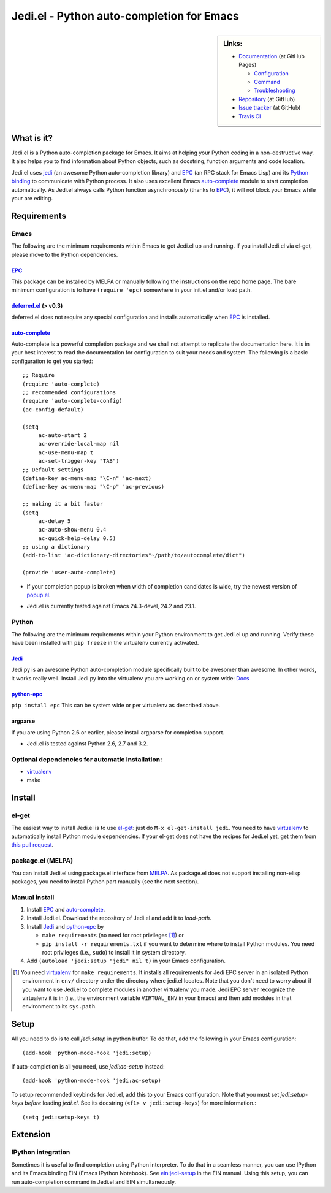 ============================================
 Jedi.el - Python auto-completion for Emacs
============================================

.. sidebar:: Links:

   * `Documentation <http://tkf.github.com/emacs-jedi/>`_ (at GitHub Pages)

     * `Configuration <http://tkf.github.com/emacs-jedi#configuration>`_
     * `Command <http://tkf.github.com/emacs-jedi#command>`_
     * `Troubleshooting <http://tkf.github.com/emacs-jedi#troubleshooting>`_

   * `Repository <https://github.com/tkf/emacs-jedi>`_ (at GitHub)
   * `Issue tracker <https://github.com/tkf/emacs-jedi/issues>`_ (at GitHub)
   * `Travis CI <https://travis-ci.org/#!/tkf/emacs-jedi>`_ |build-status|


What is it?
===========

Jedi.el is a Python auto-completion package for Emacs.
It aims at helping your Python coding in a non-destructive way.
It also helps you to find information about Python objects, such as
docstring, function arguments and code location.

Jedi.el uses jedi_ (an awesome Python auto-completion library) and
EPC_ (an RPC stack for Emacs Lisp) and its `Python binding`_ to
communicate with Python process.  It also uses excellent Emacs
auto-complete_ module to start completion automatically.  As Jedi.el
always calls Python function asynchronously (thanks to EPC_), it will
not block your Emacs while your are editing.

.. _jedi: https://github.com/davidhalter/jedi
.. _EPC: https://github.com/kiwanami/emacs-epc
.. _Python binding: python-epc_
.. _python-epc: https://github.com/tkf/python-epc
.. _auto-complete: https://github.com/auto-complete/auto-complete


Requirements
============

Emacs
-----
The following are the minimum requirements within Emacs to get Jedi.el up
and running. If you install Jedi.el via el-get, please move to the Python
dependencies.

EPC_
****
This package can be installed by MELPA or manually following the
instructions on the repo home page. The bare minimum configuration is
to have ``(require 'epc)`` somewhere in your init.el and/or load path.

deferred.el_ (> v0.3)
*********************
deferred.el does not require any special configuration and installs
automatically when EPC_ is installed.

auto-complete_
**************
Auto-complete is a powerful completion package and we shall not attempt to
replicate the documentation here. It is in your best interest to read the
documentation for configuration to suit your needs and system. The following
is a basic configuration to get you started::

    ;; Require
    (require 'auto-complete)
    ;; recommended configurations
    (require 'auto-complete-config)
    (ac-config-default)

    (setq
         ac-auto-start 2
         ac-override-local-map nil
         ac-use-menu-map t
         ac-set-trigger-key "TAB")
    ;; Default settings
    (define-key ac-menu-map "\C-n" 'ac-next)
    (define-key ac-menu-map "\C-p" 'ac-previous)

    ;; making it a bit faster
    (setq
         ac-delay 5
         ac-auto-show-menu 0.4
         ac-quick-help-delay 0.5)
    ;; using a dictionary
    (add-to-list 'ac-dictionary-directories"~/path/to/autocomplete/dict")

    (provide 'user-auto-complete)

- If your completion popup is broken when width of completion candidates is wide, try the newest version of popup.el_.

.. _deferred.el: https://github.com/kiwanami/emacs-deferred
.. _popup.el: https://github.com/auto-complete/popup-el

- Jedi.el is currently tested against Emacs 24.3-devel, 24.2 and 23.1.

Python
------
The following are the minimum requirements within your Python environment
to get Jedi.el up and running. Verify these have been installed with
``pip freeze`` in the virtualenv currently activated.

Jedi_
*****
Jedi.py is an awesome Python auto-completion module specifically built
to be awesomer than awesome. In other words, it works really well. Install
Jedi.py into the virtualenv you are working on or system wide: Docs_

.. _Docs: https://jedi.readthedocs.org/en/latest/docs/installation.html

python-epc_
***********
``pip install epc`` This can be system wide or per virtualenv as described
above.

argparse
********
If you are using Python 2.6 or earlier, please install argparse for completion
support.

- Jedi.el is tested against Python 2.6, 2.7 and 3.2.

Optional dependencies for automatic installation:
-------------------------------------------------
- virtualenv_
- make

.. _virtualenv: http://www.virtualenv.org


Install
=======

el-get
------

The easiest way to install Jedi.el is to use el-get_:
just do ``M-x el-get-install jedi``.
You need to have virtualenv_ to automatically install Python module
dependencies.  If your el-get does not have the recipes for Jedi.el
yet, get them from `this pull request`_.

.. _el-get: https://github.com/dimitri/el-get
.. _this pull request: https://github.com/dimitri/el-get/pull/927


package.el (MELPA)
------------------

You can install Jedi.el using package.el interface from MELPA_.  As
package.el does not support installing non-elisp packages, you need to
install Python part manually (see the next section).

.. _MELPA: http://melpa.milkbox.net

Manual install
--------------

1. Install EPC_ and auto-complete_.
2. Install Jedi.el.  Download the repository of Jedi.el and add it to
   `load-path`.
3. Install Jedi_ and python-epc_ by

   - ``make requirements`` (no need for root privileges [#]_) or
   - ``pip install -r requirements.txt`` if you want to determine
     where to install Python modules.  You need root privileges (i.e.,
     ``sudo``) to install it in system directory.

4. Add ``(autoload 'jedi:setup "jedi" nil t)`` in your Emacs configuration.

.. [#] You need virtualenv_ for ``make requirements``.  It installs
   all requirements for Jedi EPC server in an isolated Python
   environment in ``env/`` directory under the directory where jedi.el
   locates.  Note that you don't need to worry about if you want to
   use Jedi.el to complete modules in another virtualenv you made.
   Jedi EPC server recognize the virtualenv it is in (i.e., the
   environment variable ``VIRTUAL_ENV`` in your Emacs) and then add
   modules in that environment to its ``sys.path``.


Setup
=====

All you need to do is to call `jedi:setup` in python buffer.
To do that, add the following in your Emacs configuration::

   (add-hook 'python-mode-hook 'jedi:setup)

If auto-completion is all you need, use `jedi:ac-setup` instead::

   (add-hook 'python-mode-hook 'jedi:ac-setup)

To setup recommended keybinds for Jedi.el, add this to your Emacs
configuration.  Note that you must set `jedi:setup-keys` *before*
loading `jedi.el`.  See its docstring (``<f1> v jedi:setup-keys``) for
more information.::

   (setq jedi:setup-keys t)


Extension
=========

IPython integration
-------------------

Sometimes it is useful to find completion using Python interpreter.
To do that in a seamless manner, you can use IPython and its Emacs
binding EIN (Emacs IPython Notebook).  See ein:jedi-setup_ in the EIN
manual.  Using this setup, you can run auto-completion command in
Jedi.el and EIN simultaneously.

.. _ein:jedi-setup:
   http://tkf.github.com/emacs-ipython-notebook/#ein:jedi-setup


.. Build status badge
.. |build-status|
   image:: https://secure.travis-ci.org/tkf/emacs-jedi.png?branch=master
   :target: http://travis-ci.org/tkf/emacs-jedi
   :alt: Build Status

